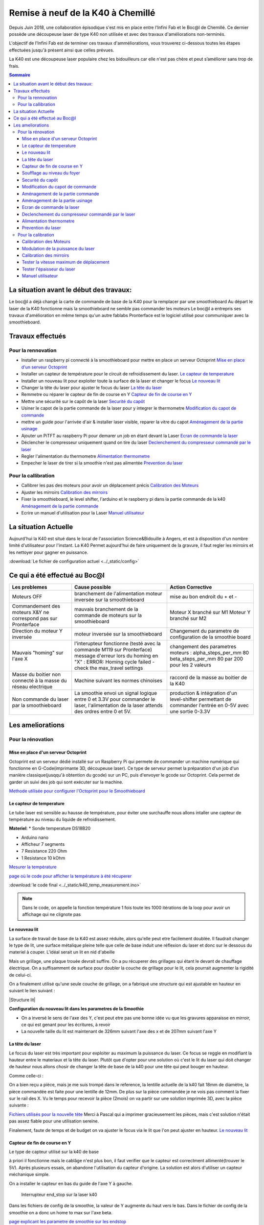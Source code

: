 .. _laser_bocal:

Remise à neuf de la K40 à Chemillé
##################################

Depuis Juin 2018, une collaboration épisodique s'est mis en place entre l'Infini Fab et le Boc@l de Chemillé.
Ce dernier possède une découpeuse laser de type K40 non utilisée et avec des travaux d'améliorations non-terminés.

L'objectif de l'Infini Fab est de terminer ces travaux d'amméliorations, vous trouverez ci-dessous toutes les étapes effectuées jusqu'à présent ainsi que celles prévues.

La K40 est une découpeuse laser populaire chez les bidouilleurs car elle n'est pas chère et peut s’améliorer sans trop de frais.

.. contents:: Sommaire

La situation avant le début des travaux:
""""""""""""""""""""""""""""""""""""""""

Le boc@l a déjà changé la carte de commande de base de la K40 pour la remplacer par une smoothieboard
Au départ le laser de la K40 fonctionne mais la smoothieboard ne semble pas commander les moteurs
Le boc@l a entrepris ses travaux d'amélioration en même temps qu'un autre fablabs
Pronterface est le logiciel utilisé pour communiquer avec la smoothieboard.

Travaux effectués
"""""""""""""""""

Pour la rennovation
===================

* |cercle_vert| Installer un raspberry pi connecté à la smoothieboard pour mettre en place un serveur Octoprint  `Mise en place d'un serveur Octoprint`_
* |cercle_vert| Installer un capteur de température pour le circuit de refroidissement du laser. `Le capteur de temperature`_
* |cercle_vert| Installer un nouveau lit pour exploiter toute la surface de la laser et changer le focus `Le nouveau lit`_
* |cercle_rouge| Changer la tête du laser pour ajuster le focus du laser `La tête du laser`_
* |cercle_vert| Remmetre ou réparer le capteur de fin de course en Y `Capteur de fin de course en Y`_
* |cercle_vert| Mettre une sécurité sur le capôt de la laser `Securité du capôt`_
* |cercle_rouge| Usiner le capot de la partie commande de la laser pour y integrer le thermometre `Modification du capot de commande`_
* |cercle_rouge| mettre un guide pour l'arrivée d'air & installer laser visible, reparer la vitre du capot `Aménagement de la partie usinage`_
* |cercle_rouge| Ajouter un PiTFT au raspberry Pi pour demarer un job en étant devant la Laser `Ecran de commande la laser`_
* |cercle_rouge| Déclencher le compresseur uniquement quand on tire du laser `Declenchement du compresseur commandé par le laser`_
* |cercle_rouge| Regler l'alimentation du thermometre `Alimentation thermometre`_
* |cercle_rouge| Empecher le laser de tirer si la smoothie n'est pas alimentée `Prevention du laser`_

Pour la callibration
====================

* |cercle_vert| Callibrer les pas des moteurs pour avoir un déplacement précis `Calibration des Moteurs`_
* |cercle_jaune| Ajuster les mirroirs `Calibration des mirroirs`_
* |cercle_rouge| Fixer la smoothieboard, le level shifter, l'arduino et le raspberry pi dans la partie commande de la k40 `Aménagement de la partie commande`_
* |cercle_jaune| Ecrire un manuel d'utilisation pour la Laser `Manuel utilisateur`_


.. |cercle_rouge| image:: ../_static/red.png
  :height: 10px

.. |cercle_jaune| image:: ../_static/yellow.png
  :height: 10px

.. |cercle_vert| image:: ../_static/geen.png
  :height: 10px

La situation Actuelle
"""""""""""""""""""""

Aujourd'hui la K40 est situé dans le local de l'association Science&Bidouille à Angers, et est à disposition d'un nombre limité d'utilisateur pour l'instant.
La K40 Permet aujourd'hui de faire uniquement de la gravure, il faut regler les mirroirs et les nettoyer pour gagner en puissance.

:download:`Le fichier de configuration actuel <../_static/config>`

Ce qui a été effectué au Boc@l
""""""""""""""""""""""""""""""

+--------------------------------------+------------------------------------------------+-------------------------------+
|Les problemes                         | Cause possible                                 |  Action Corrective            |
+======================================+================================================+===============================+
|Moteurs OFF                           |branchement de l'alimentation                   | mise au bon endroit du + et - |
|                                      |moteur inversée sur la smoothieboard            |                               |
+--------------------------------------+------------------------------------------------+-------------------------------+
|Commandement des moteurs X&Y ne       |mauvais branchement de la commande de moteurs   |Moteur X branché sur M1        |
|correspond pas sur Pronterface        |sur la smoothieboard                            |Moteur Y branché sur M2        |
+--------------------------------------+------------------------------------------------+-------------------------------+
|Direction du moteur Y inversée        |moteur inversée sur la smoothieboard            |Changement du parametre de     |
|                                      |                                                |configuration de la smoothie   |
|                                      |                                                |board                          |
+--------------------------------------+------------------------------------------------+-------------------------------+
|Mauvais "homing" sur l'axe X          |l'interupteur fonctionne (testé avec la commande|changement des parametres      |
|                                      |M119 sur Pronterface)                           |moteurs :                      |
|                                      |message d'erreur lors du homing en "X" :        |alpha_steps_per_mm        80   |
|                                      |ERROR: Homing cycle failed - check the          |beta_steps_per_mm         80   |
|                                      |max_travel settings                             |par                            |
|                                      |                                                |200 pour les 2 valeurs         |
+--------------------------------------+------------------------------------------------+-------------------------------+
|Masse du boitier non connecté à la    |Machine suivant les normes chinoises            |raccord de la masse au boitier |
|masse du réseau electrique            |                                                |de la K40                      |
+--------------------------------------+------------------------------------------------+-------------------------------+
|Non commande du laser par la          |La smoothie envoi un signal logique entre 0 et  |production & intégration d'un  |
|smoothieboard                         |3.3V pour commander le laser, l'alimentation de |level-shifter permettant de    |
|                                      |la laser attends des ordres entre 0 et 5V.      |commander l'entrée en 0-5V avec|
|                                      |                                                |une sortie 0-3.3V              |
+--------------------------------------+------------------------------------------------+-------------------------------+


Les ameliorations
"""""""""""""""""

Pour la rénovation
==================

Mise en place d'un serveur Octoprint
------------------------------------

|cercle_vert|
Octoprint est un serveur dédié installé sur un Raspberry Pi qui permete de commander un machine numérique qui fonctionne en G-Code(imprimante 3D, découpeuse laser).
Ce type de serveur permet la préparation d'un job d'un manière classique(jusqqu'à obtention du gcode) sur un PC, puis d'envoyer le gcode sur Octoprint.
Cela permet de garder un suivi des job qui sont exécuter sur la machine.

`Methode utilisée pour configurer l'Octoprint pour le Smoothieboard <https://github.com/foosel/OctoPrint/wiki/Setup-OctoPrint-with-Smoothie>`_


Le capteur de temperature
-------------------------

|cercle_vert|
Le tube laser est sensible au hausse de température, pour éviter une surchauffe nous allons intaller une capteur de température au niveau du liquide de refroidissement.

**Materiel**:
* Sonde temperature DS18B20

.. image :: ../_static/ds18b20.jpg
  :height: 100px

* Arduino nano
* Afficheur 7 segments
* 7 Resistance 220 Ohm
* 1 Resistance 10 kOhm

`Mesurer la température <https://www.carnetdumaker.net/articles/mesurer-une-temperature-avec-un-capteur-1-wire-ds18b20-et-une-carte-arduino-genuino/>`_

`page où le code pour afficher la température à été récuperer <https://randomnerdtutorials.com/arduino-temperature-displayed-on-4-digit-7-segment/>`_

:download:`le code final <../_static/k40_temp_measurement.ino>`

.. Note::
  Dans le code, on appelle la fonction température 1 fois toute les 1000 itérations de la loop pour avoir un affichage qui ne clignote pas

Le nouveau lit
--------------

|cercle_vert|
La surface de travail de base de la K40 est assez réduite, alors qu'elle peut etre facilement doublée.
Il faudrait changer le type de lit, une surface métalique pleine telle que celle de base induit une réflexion du laser et donc sur le dessous du materiel à couper.
L'idéal serait un lit en nid d'abeille

.. image :: ../_static/honeycombe.jpg

Mais un grillage, une plaque trouée devrait suffire.
On a pu récuperer des grillages qui étant le devant de chauffage électrique. On a suffisamment de surface pour doubler la couche de grillage pour le lit, cela pourrait augmenter la rigidité de celui-ci.

On a finalement utilisé qu'une seule couche de grillage, on a fabriqué une structure qui est ajustable en hauteur en suivant le lien suivant :

|Structure lit|

.. |Structure lit| raw:: html

   <a href="https://www.thingiverse.com/thing:1906231" target="_blank">Lien thingiverse explicant tout</a>

**Configuration du nouveau lit dans les parametres de la Smoothie**

* On a inversé le sens de l'axe des Y, c'est peut etre pas une bonne idée vu que les gravures apparaisse en mirroir, ce qui est genant pour les écritures, à revoir |cercle_jaune|
* La nouvelle taille du lit est maintenant de 326mm suivant l'axe des x et de 207mm suivant l'axe Y

La tête du laser
----------------

|cercle_jaune|
Le focus du laser est très important pour exploiter au maximum la puissance du laser. Ce focus se reggle en modifiant la hauteur entre le materiaux et la tête du laser.
Plutôt que d'opter pour une solution où c'est le lit du laser qui doit changer de hauteur nous allons chosir de changer la tête de base de la k40 pour une tête qui peut bouger en hauteur.

Comme celle-ci :

.. image :: ../_static/tetelaser.webp
  :target: https://fr.aliexpress.com/iteCapteur de fn de course en Ym/Cloudray-CO2-Laser-Head-Set-pour-2030-4060-K40-De-Gravure-Laser-Machine-De-D-coupe/32836741034.html
  :height: 100px

On a bien reçu a pièce, mais je me suis trompé dans le reference, la lentille actuelle de la k40 fait 18mm de diamètre, la pièce commandée est faite pour une lentille de 12mm.
De plus sur la pièce commandée je ne vois pas comment la fixer sur le rail des X.
Vu le temps pour recevoir la pièce (2mois) on va partir sur une solution imprimée 3D, avec la pièce suivante :

`Fichiers utilisés pour la nouvelle tête <https://www.thingiverse.com/thing:3512646>`_
Merci à Pascal qui a imprimer gracieusement les pièces, mais c'est solution n'était pas assez fiable pour une utilisation sereine.

Finalement, faute de temps et de budget on va ajuster le focus via le lit que l'on peut ajuster en hauteur.
`Le nouveau lit`_

Capteur de fin de course en Y
-----------------------------

|cercle_vert|
Le type de capteur utilisé sur la k40 de base

.. image :: ../_static/fin_de_course-origin.jpeg
  :target: https://www.vishay.com/docs/83763/tcst1030.pdf
  :height: 100px


à priori il fonctionne mais le cablâge n'est plus bon, il faut verifier que le capteur est correctment allimenté(trouver le 5V).
Après plusieurs essais, on abandone l'utilisation du capteur d'origine.
La solution est alors d'utiliser un capteur méchanique simple.

.. image:: http://forain-francois-verdier.ecollege.haute-garonne.fr/lectureFichiergw.do?ID_FICHIER=1450339321811
  :height: 100px

On a installer le capteur en bas du guide de l'axe Y à gauche.

.. figure:: ../_static/end_stop.jpg
  :height: 100px

  Interrupteur end_stop sur la laser k40

Dans les fichiers de config de la smoothie, la valeur de Y augmente du haut vers le bas.
Dans le fichier de config de la smoothie on a donc un home to max sur l'axe beta.

`page explicant les parametre de smoothie sur les endstop <http://smoothieware.org/endstops>`_

Soufflage au niveau du foyer
----------------------------

|cercle_vert|

Le laser vaporise le materiel qu'il grave ou découpe, c'est par la suite que celui ci prend feu. Pour éviter des flammes au niveau du foyer et avoir un travail plus propre on a installé un système de soufflerie qui ammène un flux jusqu'au foyer.

Au niveau de la tête du laser, on a monté `l'embout suivant imprimé en 3D <https://www.thingiverse.com/thing:2421971>`_

Pour pouvoir souffler les particules vaporisées par le laser afin d'éviter qu'elle prennent feu, on dispose d'un souffleur. il a fallu réaliser un un embout imprimmé en 3D.

 :download:`Le fichier STL de l'embout <../_static/embout_soufleur_2.stl>`

Securité du capôt
-----------------

|cercle_vert|
Pour éviter que le laser ne tire avec le capôt ouvert, on a installé un capteur de fin de course, on a suivi l'exemple de la video suivante.

`la video d'installation du capteur de fin de course <https://www.youtube.com/watch?v=VZTmWC3sXR0>`_

Modification du capot de commande
---------------------------------

|cercle_rouge|

Il faudrait faire un trou pour y fixer l'afficheur de température

Aménagement de la partie commande
---------------------------------

|cercle_rouge|

Il faut :

* Fixer la smoothie, celle-ci possède déjà un boitier imprimmé en 3D qui devrait faire l'affaire
* Fixer le level shifter, il faut d'abord imprimer en 3D un support qui devrait être fixer dans la k40
* Fixer le boitier d'alimentation des moteurs

Aménagement de la partie usinage
--------------------------------

|cercle_rouge|

* Mettre un guide pour l'arrivée d'air
* Installer un laser visible au niveau de la tête du laser pour montrer où celui-ci tire
* Rendre un peu plus propre la vitre du capôt

Ecran de commande la laser
--------------------------

|cercle_rouge|
On pourrait utilier un écran PiTFT pour pouvoir lancer des jobs en étant devant la laser.

`un possible moyen de le faire <http://projectable.me/raspberry-pi-touchscreen-octoprint-controller/>`_

Declenchement du compresseur commandé par le laser
--------------------------------------------------

|cercle_rouge|
On peut utiliser la sortie de la smoothieboard "laser_module_ttl_pin" à récuperer sur l'Arduino Nano utilisé pour le capteur de température qui commanderais alors le comprésseur

Alimentation thermometre
------------------------

|cercle_rouge|
L'arduino qui commande le laser est alimenté via la prise USB qui est actuellement branchée sur le raspberry pi avec Octoprint.
Le probleme actuellement est que Octoprint doit detecter automatiquement la smoothie board au démarage, hors si l'Arduino nano est branché sur le raspberry au démarage d'Octoprint, celui-ci est perdu et ne detecte plus la smoothie board.

2 solutions possibles (peut-etre d'autre):
* trouver un moyen pour octoprint de ne pas confondre la smoothieboard et l'arduino nano (la plus propre)
* Récuperer une tension d'alimentation pour l'Arduino nano, via la smoothie ou directement via une prise 220V

Prevention du laser
-------------------

|cercle_rouge|
Si l'on alume la K40, que l'on enclenche le laser sans avoir brancher la smoothieboard sur une prise USB, le laser tire.
Cela peut etre prevenu en s'assurant que la smoothie soit alimentée via USB avant d'enclencherle laser, Néanmoins c'est perturbant de ne pas avoir la smoothie qui démarre quand on allume la K40.

Si la smoothie est branchée en permanence sur le Rasperry, lors pas de soucis.
Sinon trouver un moyen de démarer la smoothie quand on allume la K40


Pour la calibration
===================

Calibration des Moteurs
-----------------------

|cercle_vert|
`simplement suivre ce tuto <http://smoothieware.org/laser-cutter-guide#configuring>`_

Pour regler les parametres correctement, on commande un déplacement de 100mm, on mesure le déplacement obtenu puis on fait un produit en croix pour obtenir le nouveau parametre de "step per mm" pour l'axe voulu

:math:`nouveau..step..per..mm=\frac{ancien..step..per..mm * deplacement..désiré}{deplacement..mesuré}`

Modulation de la puissance du laser
-----------------------------------

|cercle_jaune|
La smoothie permet de controller la puissance du laser en puissance en modifiant `la proportion du temps où le laser est allumé <https://fr.wikipedia.org/wiki/Modulation_de_largeur_d%27impulsion>`_

On active le parametre "laser_module_pwm_period " et on le met à 200

.. figure:: ../_static/ex_gravure.jpg
  :height: 100px

  grille de callibrage utilisée pour tester le modulage de la puissance du laser

On constate qu'on a bien une modulation du laser, mais peut-etre il est possible d'affiner cette modulation afin d'avoir une modulation mieux répartie entre "pas de laser du tout" c.à.d. S=0 et "laser au max" c.à.d. S=1

La method utilisée

.. figure:: ../_static/lasermodul.png
  :height: 300px

:download:`Le code python utilisé pour générer le Gcode utilisé <../_static/LaserModulation.py>`

:download:`le Gcode généré <../_static/laserModulation.gcode>`

Calibration des mirroirs
------------------------

|cercle_rouge|
`un très bon guide pour aligner les mirroirs <https://k40laser.se/lens-mirrors/mirror-alignment-the-ultimate-guide/>`_

Pour la calibration, mettre du scotch au niveau des mirroir est fonctionnel mais pas très pratique, la colle du scotch brule et se colle au mirroir.
On peut utiliser des support pour mettre des cibles devant les mirroir qui ne les salirons pas en brulant.

`Possible outil à imprimmer pour l'alignement <https://www.thingiverse.com/thing:1584548>`_

Tester la vitesse maximum de déplacement
----------------------------------------

On peut commander les moteurs de la k40 avec une vitesse de 10000mm/min ce qui est beaucoup trop pour les moteurs de la laser. En envoyant des consignes de vitesses trop élevée on obtient aucun déplacement.
En théorie, la vitesse maximum d'une k40 avec les moteurs de base est de 2000mm/min. Il convient néanmoins d'effectuer des tests afin de vérifier la constance des déplacements des moteurs en fonction de la consigne de vitesse.

Il a fallut mettre en point la méthode suivante

.. figure:: ../_static/laserspeedtest.png
  :height: 300px


:download:`Le code python utilisé pour générer le Gcode utilisé <../_static/Max_speed_callibration.py>`

:download:`le Gcode généré <../_static/maxSpeedCal.gcode>`

Tester l'épaisseur du laser
---------------------------

Lors d'un parametrage d'une gravure ou d'une découpe sur Visicut, on a le paramêtre de l'épaisseur du laser.
Pour avoir une découpe précise, on a mis au point la méthode suivante pour déterminer l'epaisseur du laser.

.. figure:: ../_static/laserwidth.png
  :height: 300px

:download:`Le code python utilisé pour générer le Gcode utilisé <../_static/Laser_width.py>`

:download:`le Gcode généré <../_static/laserWidth.gcode>`



Manuel utilisateur
------------------

|cercle_jaune|
:ref:`Manuel d'utilisation de la k40 <manuel-k40>`

La méthode à utiliser pour usiner un job sera surrement via le logiciel Visicut, qui permet de génerer du G-code pour du raster ou de la coupe à partir d'un fichier d'image vectorielle ou d'une image pixelisée
